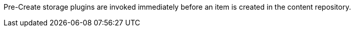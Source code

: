 :type: pluginIntro
:status: published
:title: Pre-Create Storage Plugins
:link: _pre_create_storage_plugins
:summary: Perform any changes before creating a resource.
:plugintypes: precreatestorage
:order: 11

((Pre-Create storage plugins)) are invoked immediately before an item is created in the content repository.
